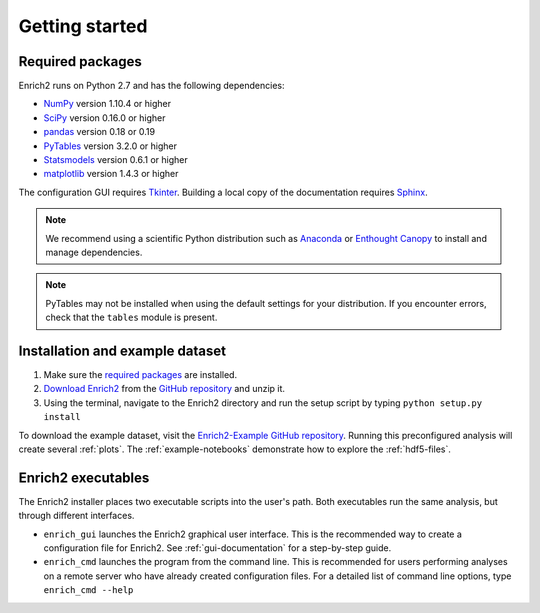 Getting started
=======================================================

.. _required packages:

Required packages
-------------------------------------------------------

Enrich2 runs on Python 2.7 and has the following dependencies:

* `NumPy <http://www.numpy.org/>`_ version 1.10.4 or higher
* `SciPy <http://www.scipy.org/>`_ version 0.16.0 or higher
* `pandas <http://pandas.pydata.org/>`_ version 0.18 or 0.19
* `PyTables <http://www.pytables.org/>`_ version 3.2.0 or higher
* `Statsmodels <http://statsmodels.sourceforge.net/>`_ version 0.6.1 or higher
* `matplotlib <http://matplotlib.org/>`_ version 1.4.3 or higher

The configuration GUI requires `Tkinter <https://docs.python.org/2/library/tkinter.html>`_. Building a local copy of the documentation requires `Sphinx <http://sphinx-doc.org/>`_.

.. note:: We recommend using a scientific Python distribution such as `Anaconda <https://store.continuum.io/cshop/anaconda/>`_ or `Enthought Canopy <https://www.enthought.com/products/canopy/>`_ to install and manage dependencies.

.. note:: PyTables may not be installed when using the default settings for your distribution. If you encounter errors, check that the ``tables`` module is present. 

Installation and example dataset
-------------------------------------------------------

#. Make sure the `required packages`_ are installed.

#. `Download Enrich2 <https://github.com/FowlerLab/Enrich2/archive/master.zip>`_ from the `GitHub repository <https://github.com/FowlerLab/Enrich2/>`_ and unzip it.

#. Using the terminal, navigate to the Enrich2 directory and run the setup script by typing ``python setup.py install``

To download the example dataset, visit the `Enrich2-Example GitHub repository <https://github.com/FowlerLab/Enrich2-Example/>`_. Running this preconfigured analysis will create several :ref:`plots`. The :ref:`example-notebooks` demonstrate how to explore the :ref:`hdf5-files`.

Enrich2 executables
-------------------------------------------------------

The Enrich2 installer places two executable scripts into the user's path. Both executables run the same analysis, but through different interfaces.

* ``enrich_gui`` launches the Enrich2 graphical user interface. This is the recommended way to create a configuration file for Enrich2. See :ref:`gui-documentation` for a step-by-step guide.

* ``enrich_cmd`` launches the program from the command line. This is recommended for users performing analyses on a remote server who have already created configuration files. For a detailed list of command line options, type ``enrich_cmd --help``


